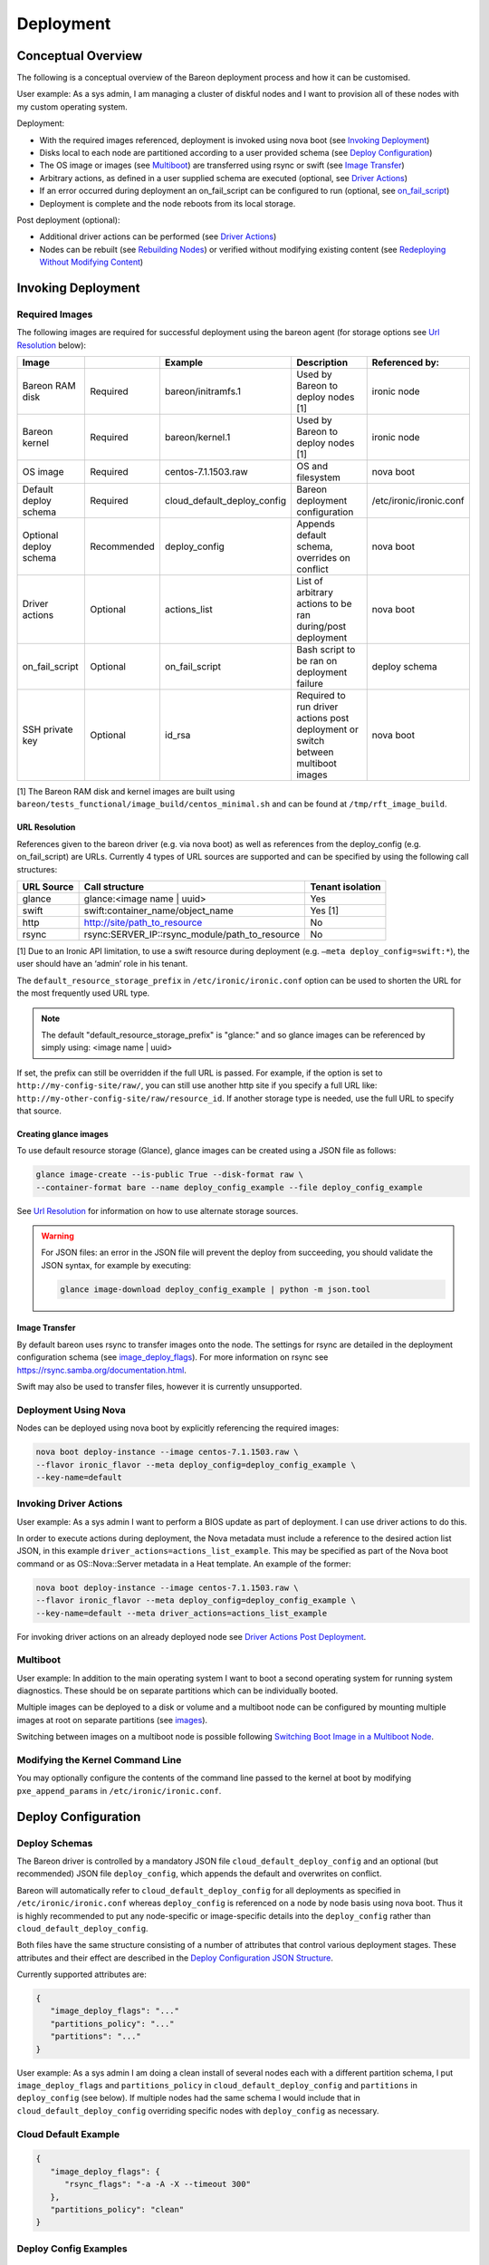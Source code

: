 Deployment
++++++++++

Conceptual Overview
===================

The following is a conceptual overview of the Bareon deployment process
and how it can be customised.

User example:  As a sys admin, I am managing a cluster of diskful nodes
and I want to provision all of these nodes with my custom
operating system.

Deployment:

* With the required images referenced, deployment is invoked using nova boot \
  (see `Invoking Deployment`_)
* Disks local to each node are partitioned according to a user provided schema \
  (see `Deploy Configuration`_)
* The OS image or images (see `Multiboot`_) \
  are transferred using rsync or swift (see `Image Transfer`_)
* Arbitrary actions, as defined in a user supplied schema are executed \
  (optional, see `Driver Actions`_)
* If an error occurred during deployment an on_fail_script can be configured to run \
  (optional, see `on_fail_script`_)
* Deployment is complete and the node reboots from its local storage.

Post deployment (optional):

* Additional driver actions can be performed \
  (see `Driver Actions`_)
* Nodes can be rebuilt (see `Rebuilding Nodes`_) \
  or verified without modifying existing content \
  (see `Redeploying Without Modifying Content`_)


Invoking Deployment
===================


Required Images
---------------

The following images are required for successful deployment using the bareon agent
(for storage options see `Url Resolution`_ below):

+------------------------+--------------+------------------------------+------------------------------------------------------------------------------------+-----------------------------------------+
| Image                  |              | Example                      | Description                                                                        | Referenced by:                          |
+========================+==============+==============================+====================================================================================+=========================================+
| Bareon RAM disk        | Required     | bareon/initramfs.1           | Used by Bareon to deploy nodes [1]                                                 | ironic node                             |
+------------------------+--------------+------------------------------+------------------------------------------------------------------------------------+-----------------------------------------+
| Bareon kernel          | Required     | bareon/kernel.1              | Used by Bareon to deploy nodes [1]                                                 | ironic node                             |
+------------------------+--------------+------------------------------+------------------------------------------------------------------------------------+-----------------------------------------+
| OS image               | Required     | centos-7.1.1503.raw          | OS and filesystem                                                                  | nova boot                               |
+------------------------+--------------+------------------------------+------------------------------------------------------------------------------------+-----------------------------------------+
| Default deploy schema  | Required     | cloud_default_deploy_config  | Bareon deployment configuration                                                    | /etc/ironic/ironic.conf                 |
+------------------------+--------------+------------------------------+------------------------------------------------------------------------------------+-----------------------------------------+
| Optional deploy schema | Recommended  | deploy_config                | Appends default schema, overrides on conflict                                      | nova boot                               |
+------------------------+--------------+------------------------------+------------------------------------------------------------------------------------+-----------------------------------------+
| Driver actions         | Optional     | actions_list                 | List of arbitrary actions to be ran during/post deployment                         | nova boot                               |
+------------------------+--------------+------------------------------+------------------------------------------------------------------------------------+-----------------------------------------+
| on_fail_script         | Optional     | on_fail_script               | Bash script to be ran on deployment failure                                        | deploy schema                           |
+------------------------+--------------+------------------------------+------------------------------------------------------------------------------------+-----------------------------------------+
| SSH private key        | Optional     | id_rsa                       | Required to run driver actions post deployment or switch between multiboot images  | nova boot                               |
+------------------------+--------------+------------------------------+------------------------------------------------------------------------------------+-----------------------------------------+

[1] The Bareon RAM disk and kernel images are built using ``bareon/tests_functional/image_build/centos_minimal.sh`` and can be found at ``/tmp/rft_image_build``.

URL Resolution
^^^^^^^^^^^^^^

References given to the bareon driver (e.g. via nova boot)
as well as references from the deploy_config (e.g. on_fail_script) are URLs.
Currently 4 types of URL sources are supported and can be specified by using the
following call structures:

+-------------+----------------------------------------------------+------------------+
| URL Source  | Call structure                                     | Tenant isolation |
+=============+====================================================+==================+
| glance      | glance:<image name | uuid>                         | Yes              |
+-------------+----------------------------------------------------+------------------+
| swift       | swift:container_name/object_name                   | Yes [1]          |
+-------------+----------------------------------------------------+------------------+
| http        | http://site/path_to_resource                       | No               |
+-------------+----------------------------------------------------+------------------+
| rsync       | rsync:SERVER_IP::rsync_module/path_to_resource     | No               |
+-------------+----------------------------------------------------+------------------+

[1] Due to an Ironic API limitation, to use a swift resource during deployment
(e.g. ``–meta deploy_config=swift:*``), the user should have an ‘admin’ role in his tenant.

The ``default_resource_storage_prefix`` in ``/etc/ironic/ironic.conf``
option can be used to shorten the URL for the most frequently used URL type.

.. note::

   The default "default_resource_storage_prefix" is "glance:" and so glance images
   can be referenced by simply using: <image name | uuid>

If set, the prefix can still be overridden if the full URL is passed.
For example, if the option is set to ``http://my-config-site/raw/``,
you can still use another http site if you specify a full URL like:
``http://my-other-config-site/raw/resource_id``. If another storage
type is needed, use the full URL to specify that source.

Creating glance images
^^^^^^^^^^^^^^^^^^^^^^

To use default resource storage (Glance), glance images can be created using a
JSON file as follows:

.. code-block:: console

   glance image-create --is-public True --disk-format raw \
   --container-format bare --name deploy_config_example --file deploy_config_example

See `Url Resolution`_ for information on how to use alternate storage sources.

.. warning::

   For JSON files: an error in the JSON file will prevent the deploy from
   succeeding, you should validate the JSON syntax, for example by
   executing:

   .. code-block:: console

      glance image-download deploy_config_example | python -m json.tool


Image Transfer
^^^^^^^^^^^^^^

By default bareon uses rsync to transfer images onto the node.
The settings for rsync are detailed in the deployment configuration schema
(see image_deploy_flags_). For more information on rsync
see https://rsync.samba.org/documentation.html.

Swift may also be used to transfer files, however it is currently unsupported.

Deployment Using Nova
---------------------

Nodes can be deployed using nova boot by explicitly referencing the required images:

.. code-block:: console

   nova boot deploy-instance --image centos-7.1.1503.raw \
   --flavor ironic_flavor --meta deploy_config=deploy_config_example \
   --key-name=default

Invoking Driver Actions
-----------------------

User example: As a sys admin I want to perform a BIOS update as part of
deployment. I can use driver actions to do this.

In order to execute actions during deployment, the Nova metadata must include
a reference to the desired action list JSON, in this
example ``driver_actions=actions_list_example``.  This may be specified as
part of the Nova boot command or as OS::Nova::Server metadata in a Heat
template. An example of the former:

.. code-block:: console

   nova boot deploy-instance --image centos-7.1.1503.raw \
   --flavor ironic_flavor --meta deploy_config=deploy_config_example \
   --key-name=default --meta driver_actions=actions_list_example

For invoking driver actions on an already deployed node
see `Driver Actions Post Deployment`_.


Multiboot
---------

User example: In addition to the main operating system I want to boot a second operating
system for running system diagnostics. These should be on separate partitions which can
be individually booted.

Multiple images can be deployed to a disk or volume and a multiboot node
can be configured by mounting multiple images at root on separate partitions
(see images_).

Switching between images on a multiboot node is possible following
`Switching Boot Image in a Multiboot Node`_.

Modifying the Kernel Command Line
---------------------------------

You may optionally configure the contents of the command line passed to the kernel at boot
by modifying ``pxe_append_params`` in ``/etc/ironic/ironic.conf``.


Deploy Configuration
====================


Deploy Schemas
--------------

The Bareon driver is controlled by a mandatory JSON file ``cloud_default_deploy_config``
and an optional (but recommended) JSON file ``deploy_config``, which appends the default and overwrites on conflict.

Bareon will automatically refer to ``cloud_default_deploy_config`` for all deployments as specified
in ``/etc/ironic/ironic.conf`` whereas ``deploy_config`` is referenced on a node by node basis using
nova boot. Thus it is highly recommended to put any node-specific or
image-specific details into the ``deploy_config`` rather than ``cloud_default_deploy_config``.

Both files have the same structure consisting of a number of attributes that control
various deployment stages. These attributes and their effect are described in
the `Deploy Configuration JSON Structure`_.

Currently supported attributes are:

.. code-block:: json

   {
      "image_deploy_flags": "..."
      "partitions_policy": "..."
      "partitions": "..."
   }

User example: As a sys admin I am doing a clean install of several nodes
each with a different partition schema, I put ``image_deploy_flags`` and
``partitions_policy`` in ``cloud_default_deploy_config`` and
``partitions`` in ``deploy_config`` (see below). If multiple nodes had the
same schema I would include that in ``cloud_default_deploy_config`` overriding
specific nodes with ``deploy_config`` as necessary.


Cloud Default Example
---------------------

.. code-block:: json

   {
      "image_deploy_flags": {
         "rsync_flags": "-a -A -X --timeout 300"
      },
      "partitions_policy": "clean"
   }


Deploy Config Examples
----------------------

No LVM
^^^^^^

.. image:: diagrams/deploy_config_no_lvm.svg

.. code-block:: json

   {
       "partitions": [
           {
               "id": {
                   "type": "name",
                   "value": "vda"
               },
               "type": "disk",
               "size": "15000 MB",
               "volumes": [
                   {
                       "file_system": "ext4",
                       "mount": "/",
                       "size": "7000 MB",
                       "type": "partition"
                   },
                   {
                       "file_system": "ext4",
                       "mount": "/var",
                       "size": "4000 MB",
                       "type": "partition"
                   }
               ]
           }
       ]
   }

Partial LVM
^^^^^^^^^^^

.. warning:: Not currently supported.

.. image:: diagrams/deploy_config_partial_lvm.svg

.. code-block:: json

   {
       "partitions": [
           {
               "id": {
                   "type": "name",
                   "value": "vda"
               },
               "type": "disk",
               "size": "15000 MB",
               "volumes": [
                   {
                       "file_system": "ext4",
                       "mount": "/",
                       "size": "10000 MB",
                       "type": "partition"
                   },
                   {
                       "size": "remaining",
                       "type": "pv",
                       "vg": "volume_group"
                   }
               ]
           },
           {
               "id": "volume_group",
               "type": "vg",
               "volumes": [
                   {
                       "file_system": "ext3",
                       "mount": "/home",
                       "name": "home",
                       "size": "4000 MB",
                       "type": "lv"
                   },
                   {
                       "file_system": "ext3",
                       "mount": "/var",
                       "name": "var",
                       "size": "remaining",
                       "type": "lv"
                   }

               ]
           }
       ]
   }

Full LVM
^^^^^^^^

.. warning:: Not currently supported.

.. image:: diagrams/deploy_config_full_lvm.svg

.. code-block:: json

   {
       "partitions": [
           {
               "id": {
                   "type": "name",
                   "value": "vda"
               },
               "type": "disk",
               "size": "15000 MB",
               "volumes": [
                   {
                       "file_system": "ext4",
                       "mount": "/boot",
                       "size": "100 MB",
                       "type": "partition"
                   },
                   {
                       "size": "remaining",
                       "type": "pv",
                       "vg": "volume_group"
                   }
               ]
           },
           {
               "id": "volume_group",
               "type": "vg",
               "volumes": [
                   {
                       "file_system": "ext3",
                       "mount": "/",
                       "name": "root",
                       "size": "10000 MB",
                       "type": "lv"
                   },
                   {
                       "file_system": "ext3",
                       "mount": "/home",
                       "name": "home",
                       "size": "4000 MB",
                       "type": "lv"
                   },
                   {
                       "file_system": "ext3",
                       "mount": "/var",
                       "name": "var",
                       "size": "remaining",
                       "type": "lv"
                   }
               ]
           }
       ]
   }


Deploy Configuration JSON Structure
-----------------------------------


image_deploy_flags
^^^^^^^^^^^^^^^^^^

The attribute ``image_deploy_flags`` is composed in JSON, and is used to set flags
in the deployment tool.

.. note:: Currently used only by rsync.

The general structure is:

.. code-block:: console

    "image_deploy_flags": {"rsync_flags": "-a -A -X --timeout 300"}


partitions_policy
^^^^^^^^^^^^^^^^^

Defines the partitioning behavior of the driver. Optional, default is "verify".
General structure is:

.. code-block:: console

    "partitions_policy": "verify"


The partitions policy can take one of the following values:

**verify** - Applied in two steps:

1. Do verification. Compare partitions schema with existing partitions on the
   disk(s). If the schema matches the on-disk partition layout
   (including registered fstab mount points) then deployment succeeds.
   If the schema does not match the on-disk layout, deployment fails and the
   node is returned to the pool. No modification to the on-disk content is
   made in this case. Any disks present on the target node that are not
   mentioned in the schema are ignored.

   .. note::

       File */etc/fstab* must be present on the node, and written
       using partition UUIDs.

   .. note::

       LVM verification is not supported currently. PVs/VGs/LVs are not being
       read from the node.

2. Clean data on filesystems marked as ``"keep_data": false``. See partitions
   sections below.

**clean** - Applied in a single step:

1. Ignore existing partitions on the disk(s). Clean the disk and create
   partitions according to the schema. Any disks present on the target node
   that are not mentioned in the schema are ignored.


partitions
^^^^^^^^^^


disk
""""

- type - "disk". Required.
- size - Size of disk, required, see `Specifying Size`_.
- id - Used to find a device. Required. For example:

    .. code-block:: console

            "id":{"type": "scsi", "value": "6:1:0:0"}

            "id":{"type": "path",
                  "value" : "disk/by-path/pci-0000:00:07.0-virtio-pci-virtio3"}

            "id":{"type": "path",
                  "value" : "disk/by-id/ata-SomeSerialNumber"}

            "id":{"type": "name", "value": "vda"}

    .. note::

       A good description of the various paths which may be used to specify
       a block device in a persistent way is given
       `here <https://wiki.archlinux.org/index.php/persistent_block_device_naming>`_.
       However, it is important to note that depending on the ramdisk and kernel
       these may change. For example, it has been observed that the disk/by-id/wwn
       field is permuted from, for example *wwn-0x5bea7a3ac5005000* to
       *wwn-0x5000c5007a3a5bea* when booting different reference images.

- volumes - Array of partitions / physical volumes. See below. Required.


partition
"""""""""

- type - "partition". Required.
- size - Size of partition, required, see `Specifying Size`_.
- mount - Mount point, e.g. "/", "/usr". Optional (not mounted by default).
- file_system - File system type. Passed down to mkfs call.
  Optional (xfs by default).
- disk_label - Filesystem label. Optional (empty by default).
- partition_guid - GUID that will be assigned to partition. Optional.
- fstab_enabled - boolean value that specifies whether the partition will be
  included in /etc/fstab and mounted. Optional (true by default).
- fstab_options - string to specify fstab mount options.
  Optional ('defaults' by default).
- keep_data - Boolean flag specifying whether or not to preserve data on this
  partition. Applied when ``verify`` partitions_policy is used. Optional (true
  by default).

.. warning::

   If you are using the bareon swift deployment driver (swift_*),
   care must be taken when declaring mount points in your deployment
   configuration file that may conflict with those that exist in the tenant
   image. Doing this will cause the mount points defined in the deployment
   configuration to mask the corresponding directories in the tenant image
   when the deployment completes. For example, if your deployment
   configuration file contains a definition for '/etc/', the deployment will
   create an empty filesystem on disk and mount it on /etc in the tenant image.
   This will hide the contents of '/etc' from the original tenant image with
   the on-disk filesystem which was created during deployment.


physical volume
"""""""""""""""

- type - "pv". Required.
- size - Size of the physical volume, required, see `Specifying Size`_.
- vg - id of the volume group this physical volume should belong to. Required.
- lvm_meta_size - a size that given to lvm to store metadata.
  Optional (64 MiB by default). Minimum allowable value: 10 MiB.
- images - A list of strings, specifying the images to be used during deployment.
  Images are referred to by the name specified in the “name” attribute of the image (see see `Images`_).
  Optional.


volume group
""""""""""""

- type - "vg". Required.
- id - Volume group name. Should be referred at least once from pv. Required.
- volumes - Array of logical volumes. See below. Required.


logical volume
""""""""""""""

- type - "lv". Required.
- name - Name of the logical volume. Required.
- size - Size of the logical volume, required, see `Specifying Size`_.
- mount - Mount point, e.g. "/", "/usr". Optional.
- file_system - File system type. Passed down to mkfs call.
  Optional (xfs by default).
- disk_label - Filesystem label. Optional (empty by default).
- images - A list of strings, specifying the images to be used during deployment.
  Images are referred to by the name specified in the “name” attribute of the image (see see `Images`_).
  Optional.

.. warning::

   If you are using the bareon swift deployment driver (swift_*),
   care must be taken when declaring mount points in your deployment
   configuration file that may conflict with those that exist in the tenant
   image. Doing this will cause the mount points defined in the deployment
   configuration to mask the corresponding directories in the tenant image
   when the deployment completes. For example, if your deployment
   configuration file contains a definition for '/etc/', the deployment will
   create an empty filesystem on disk and mount it on /etc in the tenant image.
   This will hide the contents of '/etc' from the original tenant image with
   the on-disk filesystem which was created during deployment.

.. note::

   Putting a "/" partition on LVM requires a standalone "/boot" partition
   defined in the schema and the node should be managed by the rsync Ironic
   driver.


images
^^^^^^

Contains a list of image specifications to be used during deployment.
If no list of images is supplied, the list will default to one image:
the one passed via the ``-–image`` arg of ``nova boot`` command.

Each partition has an image to which it belongs, this partition is mounted into the filesystem
tree before the image is deployed, and then included into the fstab file of that
filesystem. By default the partition belongs to the first image in the list of images.

Other images can be specified which will be appended to this list and can be used to
create a multiboot node.

An example of the ``deploy_config`` for two-image deployment:

.. code-block:: json

    {
        "images": [
            {
                "name": "centos",
                "url": "centos-7.1.1503.raw",
                "target": "/"
            },
            {
                "name": "ubuntu",
                "url": "ubuntu-14.04.raw",
                "target": "/"
            }
        ],
        "partitions": [
            {
                "id": {
                    "type": "name",
                    "value": "vda"
                },
                "type": "disk",
                "size": "15000 MB",
                "volumes": [
                    {
                        "file_system": "ext4",
                        "mount": "/",
                        "size": "5000 MB",
                        "type": "partition",
                        "images": ["centos"]
                    },
                    {
                        "file_system": "ext4",
                        "mount": "/",
                        "size": "5000 MB",
                        "type": "partition",
                        "images": ["ubuntu"]
                    }
                ]
            }
        ],
        "partitions_policy": "clean"
    }


During the multi-image deployment, the initial boot image is specified via the
``nova boot --image <image_name>`` attribute. For example with the config shown
above, if you need the node to start from ubuntu, pass ``--image ubuntu-14.04.raw``
to ``nova boot``.

.. note::

   If one of the images used in a multi-image deployment has grub1 installed,
   it is not guaranteed that it will appear in a resulting grub.cfg and a list
   of available images.

The process of switching the active image is described in `Switching Boot Image in a Multiboot Node`_
section.

Images JSON attributes and their effect are described below.


name
""""

An alias name of the image. Referenced by the ``images`` attribute of the
partition or logical volume (see `physical volume`_, `logical volume`_).
Required.


url
"""

A URL pointing to the image. See `Url Resolution`_ for available storage sources. Required.


target
""""""

A point in the filesystem tree where the image should be deployed. Required.

For standard cloud images this will be a ``/``. Utility images can have
a different value, like ``/usr/share/utils``.

User example: As a sys admin, I want a utilities image to be deployed to its own partition,
which is to be included in the fstab file of both of the two other images (Centos and Ubuntu):

.. code-block:: json

    {
       "images":[
          {
             "name":"centos",
             "url":"centos-7.1.1503.raw",
             "target":"/"
          },
          {
             "name":"ubuntu",
             "url":"ubuntu-14.04.raw",
             "target":"/"
          },
          {
             "name":"utils",
             "url":"utils-ver1.0",
             "target":"/usr/share/utils"
          }
       ],
       "partitions":[
          {
             "id":{
                "type":"name",
                "value":"vda"
             },
             "type":"disk",
             "size": "15000 MB",
             "volumes":[
                {
                   "file_system":"ext4",
                   "mount":"/",
                   "size":"5000 MB",
                   "type":"partition",
                   "images":[
                      "centos"
                   ]
                },
                {
                   "file_system":"ext4",
                   "mount":"/",
                   "size":"5000 MB",
                   "type":"partition",
                   "images":[
                      "ubuntu"
                   ]
                }
             ]
          },
          {
             "mount":"/usr/share/utils",
             "images":[
                "centos",
                "ubuntu",
                "utils"
             ],
             "type":"partition",
             "file_system":"ext4",
             "size":"2000"
          }
       ],
       "partitions_policy":"clean"
    }

.. note::

   The partition "images" list also includes "utils" image as well.
   The utils partition virtually belongs to the "utils" image, and is mounted
   to the fs tree before the "utils" image deployment (fake root in this case).


on_fail_script
^^^^^^^^^^^^^^

Carries a URL reference to a shell script (bash) executed inside ramdisk in case
of non-zero return code from bareon-agent. Optional (default is empty shell).

General structure is:

.. code-block:: console

    "on_fail_script": "my_on_fail_script.sh"

Once the script is executed, the output is printed to the ironic-conductor log
(``ir-cond.log``).


Specifying Size
---------------

The 'size' value of a partition, physical or logical volume can be
specified as follows:


**Size String**

.. code-block:: console

    "size": "15000 MB"

Available measurement units are: 'MB', 'GB', 'TB', 'PB', 'EB', 'ZB', 'YB',
'MiB', 'GiB', 'TiB', 'PiB', 'EiB', 'ZiB', 'YiB'.

**Percentage**

.. code-block:: console

    "size": "50%"

Percentages are calculated after taking into account any overhead as discussed
in `Implicitly taken space in partitions schema`_.


**Remainder**

.. code-block:: console

    "size": "remaining"

The keyword "remaining" uses all available space after taking into account
any overhead as discussed in `Implicitly taken space in partitions schema`_.
It can be used once per device. When specifying the size of
partitions on a disk, only one partition may specify a size of "remaining".


Implicitly taken space in partitions schema
^^^^^^^^^^^^^^^^^^^^^^^^^^^^^^^^^^^^^^^^^^^

The bareon driver implicitly creates a number of partitions/spaces:

- For every disk in the schema the bareon driver creates a 24 MiB partition
  at the beginning. This is to allow correct installation of Grub Stage 1.5
  data. It is implicitly created for every disk in schema even if the disk
  does not have /boot partition. Thus if 10000 MiB disk size is declared by
  schema, 9976 MiB is available for partitions/pvs. 24 MiB value is not
  configurable.

- Every physical volume has 64 MiB less space than in takes on disk. If you
  declare a physical volume of size 5000 MiB, the volume group will get 4936
  MiB available. If there are two physical volumes of 5000 MiB, the resulting
  volume group will have 9872 MiB (10000 - 2*64) available. This extra space
  is left for LVM metadata. 64 MiB value can be overridden by lvm_meta_size
  attribute of the pv, see `physical volume`_.

- In case of multi-image deployment (see `Images`_) an additional
  100 MiB partition is created on the boot disk (the 1st disk referred from
  ``deploy_config``). This partition is used to install the Grub boot loader.

It is not necessary to precisely calculate how much space is left. You may
leave for example 100 MiB free on each disk, and about 100-200 MiB in each
volume group, depending on how many physical volumes are in the group.
Alternatively you can use the "remaining" keyword or percentages to let the
bareon driver calculate this for you, see `disk`_.


Editing an existing bareon deployment configuration
---------------------------------------------------

The following steps can be taken in order to change an existing bareon deployment
configuration:

#. Download the existing Bareon cloud deploy configuration:

   .. code-block:: console

      glance image-download deploy_config_example \
      --file /tmp/deploy_config_example

#. Edit the configuration as needed with an editor or,
   e.g. (in this example a bandwidth limit is being added):

   .. code-block:: console

      sed -i.bak \
      -e 's/"-a -A -X --timeout 300"/"-a -A -X --timeout 300 --bwlimit 12500"/g' \
      /tmp/deploy_config_example

#. Validate the json structure (this command shouldn't print anything if the
   file contains valid json):

   .. code-block:: console

      python -m json.tool /tmp/deploy_config_example > /dev/null

#. Delete the old cloud deploy configuration image:

   .. code-block:: console

      glance image-delete deploy_config_example

#. Upload the new cloud deploy configuration image:

   .. code-block:: console

      glance image-create \
      --name deploy_config_example \
      --container-format bare \
      --disk-format raw \
      --is-public True \
      --file /tmp/deploy_config_example

#. Download the cloud deploy configuration image in order to check that the
   changes have been applied:

   .. code-block:: console

      glance image-download deploy_config_example
      {
          "image_deploy_flags": {
             "rsync_flags": "-a -A -X --timeout 300 --bwlimit 12500"
          }
      }


Driver Actions
==============

The ironic bareon driver can execute arbitrary user actions provided in a JSON
file describing the actions to be performed. This file has a number of
sections to control the execution of these actions.
To use the Ironic Bareon driver actions execution you must create an action list in
the resource storage to reference.


Actions List JSON Structure
---------------------------


actions
^^^^^^^
An attribute called ``actions`` holds a list of actions being applied
to the node. Actions are executed in the order in which they appear in the list.

General structure is:

.. code-block:: json

   {
   "actions":
      [
         {
            "cmd": "cat",
            "name": "print_config_file",
            "terminate_on_fail": true,
            "args": "/tmp/conf",
            "sudo": true,
            "resources":
               [
                  {
                   "name": "resource_1",
                   "url": "my-resource-url-1",
                   "mode": "push",
                   "target": "/tmp/conf"
                  },
                  {
                   "name": "resource_2",
                   "url": "my-resource-url-2",
                   "mode": "push",
                   "target": "/tmp/other-file"
                  },
                  {
                   "...more resources"
                  }
               ]
         },
         {
            "...more actions"
         }
      ]
   }

- cmd - shell command to execute. Required.
- args - arguments for cmd. Required.
- name - alpha-numeric name of the action. Required.
- terminate_on_fail - flag to specify if actions execution should be terminated
  in case of action failure. Required.
- sudo - flag to specify if execution should be executed with sudo. Required.
- resources - array of resources. See resource. Required. May be an empty list.

resource
""""""""

Defines the resource required to execute an action. General structure is:

.. code-block:: json

   {
      "name": "resource_1",
      "url": "resource-url",
      "mode": "push",
      "target": "/tmp/conf"
   }

- name - alpha-numeric name of the resource. Required.
- url - a URL pointing to resource. See `Url Resolution`_ for available
  storage sources.
- mode - resource mode. See below. Required.
- target - target file name on the node. Required.

Resource **mode** can take one of the following:

- **push**. A resource of this type is cached by the Ironic Conductor and
  uploaded to the node at target path.

- **pull**. A resource of this type is cached by the Ironic Conductor and the
  reference to the resource is passed to the node (the reference is written
  to the file specified by the 'target' attribute) so that it can be pulled
  as part of the action. The reference is an rsync path that allows the node
  to pull the resource from the conductor. A typical way to pull the
  resource is:

.. code-block:: console

   root@baremetal-node # rsync $(cat /ref/file/path) .


- **pull-mount**. Like resources in pull mode, the resource is cached and the
  reference is passed to the target node. However, pull-mount resources are
  assumed to be file system images and are mounted in loopback mode by the
  Ironic Conductor. This allows the referencing action to pull from the
  filesystem tree as is done during rsync-based deployments. The following
  example will pull the contents of the image to the /root/path:

.. code-block:: console

   root@baremetal-node # rsync -avz $(cat /ref/file/path) /root/path


- **pull-swift-tempurl**. For resources of this type, Ironic obtains a Swift
  tempurl reference to the object and writes this tempurl to the file
  specified by the resource 'target' attribute. The tempurl duration is
  controlled by the ``/etc/ironic/ironic.conf``:

  * for ``glance:<ref>`` URLs an option ``swift_temp_url_duration`` from [glance]
    section is used;
  * for ``swift:<ref>`` URLs an option ``swift_native_temp_url_duration``
    from [swift] section is used.

.. note::

    To use 'pull-swift-tempurl' resource with Glance store Glance must be
    set to have Swift as a backend.

.. note::

    Although all the Glance images are stored in the same Swift container,
    tempurls obtained from Glance are considered tenant-isolated because the
    tenant is checked by Glance as part of the generation of the temporary URL.

Resources of all modes can be mixed in a single action.


Post Deployment
===============


Switching Boot Image in a Multiboot Node
----------------------------------------

If a node has more than one image deployed (see `Images`_), the user can
switch the boot image in two ways. Both of them require Ironic Conductor to SSH to
the node, thus SSH user/key needs to be provided using the ``sb_user`` and ``sb_key`` meta
attributes. These stand for 'switch boot user' and 'switch boot key'. They are the username
and a URL pointing to a SSH private key that can be used to SSH to the node (ie the node has a
corresponding public key installed). Only sources with tenant isolation can be used for this URL.
See `Url Resolution`_ for available storage sources.

Switching via nova rebuild
^^^^^^^^^^^^^^^^^^^^^^^^^^

To list images available to boot:

.. code-block:: console

   nova show $VM_NAME

In the output from this command the ``metadata`` attribute will show a list of available images, like:

.. code-block:: console

   "available_images": ['centos-7.1.1503.raw', 'ubuntu-14.04.raw']

The currently booted image is shown by ``image`` attribute of the VM. Let's say the
current image is ``centos-7.1.1503.raw``. To switch to ``ubuntu-14.04.raw`` do:

.. code-block:: console

   nova rebuild $VM_NAME 'ubuntu-14.04.raw' \
   --meta sb_key=$URL --meta sb_user=centos

Switching boot device through ``nova rebuild`` will also trigger an Ironic node reboot.
The nova instance will be in the ``rebuild_spawning`` state during the switching process. Once
it is active the node will start booting the specified image. If the switch did not
complete properly, issue another ``nova show`` and check for ``switch_boot_error``
attribute in VM metadata.

.. Note::

   For single-boot nodes, a rebuild command will trigger a standard rebuild flow,
   for multiboot nodes it is still possible to trigger a standard rebuild flow using
   "force_rebuild" meta flag: ``nova rebuild VM_NAME 'ubuntu-14.04.raw' --meta force_rebuild=True``

Switching via ironic node vendor-passthru
^^^^^^^^^^^^^^^^^^^^^^^^^^^^^^^^^^^^^^^^^

To list images available to boot:

.. code-block:: console

   ironic node-show $NODE_NAME

The output will contain the ``instance_info/multiboot_info/elements`` attribute,
which will include a list of available images. Example CLI output:

.. code-block:: console

    ...
    |                        | u'multiboot_info': {u'elements': [{u'grub_id': 0, u'image_name':         |
    |                        | u'centos-7.1.1503.raw', u'os_id': u'centos', u'image_uuid':              |
    |                        | u'f9ae2956-cb66-47f9-a358-bb546580c499', u'boot_name': u'CentOS Linux    |
    |                        | release 7.2.1511 (Core)  (on /dev/vda3)', u'root_uuid': u'3a5e1bd7-de0f- |
    |                        | 40a4-81ef-a6c1ee6fc8b2'}, {u'grub_id': 2, u'image_name': u'ubuntu-       |
    |                        | 14.04.raw', u'os_id': u'ubuntu', u'image_uuid':                          |
    |                        | u'e27b81cd-a005-4ee5-acd5-b1e69a229dcf', u'boot_name': u'Ubuntu Linux    |
    |                        | release 14.04 LTS (Core)  (on /dev/vda4)', u'root_uuid': u'dcbf7a9b-     |
    |                        | b18a-4026-9e20-e7bb520d219a'}], u'current_element': 1,                   |
    ...

Every element has a ``grub_id``
attribute, which shows its ID in the grub menu. An ``instance_info/multiboot_info/current_element``
shows the ID of the currently selected image. To switch to another image do:

.. code-block:: console

   ironic node-vendor-passthru $NODE_NAME switch_boot \
   image=<Name|UUID> ssh_key=$URL ssh_user=centos

The API is synchronous, it will block until the switch is done.

Note that switching boot device through ``ironic node-vendor-passthru`` will not
trigger an Ironic node reboot. It only updates the grub.cfg. The node needs to be
rebooted separately, after the vendor API returns:

.. code-block:: console

   ironic node-set-power-state $NODE_NAME reboot

Once it is done the node will start booting the specified image.

.. note::

   If Ironic CLI is used to switch the boot device, nova VM 'image', as well as Ironic
   'instance_info/image_source' are not updated to point to the currently booted image.


Driver Actions Post Deployment
------------------------------

Actions can also be executed on a working node. To do so the following
parameters must be added to the action configuration file in `Driver Actions`_:


action_key
^^^^^^^^^^

An attribute called ``action_key`` holds a resource storage URL pointing to a SSH
private key contents being used to establish SSH connection to the node.

Only sources with tenant isolation can be used for this URL. See
`Url Resolution`_ for available storage sources.

.. code-block:: console

   "action_key": "ssh_key_url"


action_user
^^^^^^^^^^^

An attribute called action_user holds a name of the user used to establish
an SSH connection to the node with the key provided in action_key.

.. code-block:: console

   "action_user":  "centos"

Example
^^^^^^^

.. code-block:: console

   cat actions_list_example

.. code-block:: json

   {
   "action_key": "ssh-key-url",
   "action_user": "centos",
   "actions":
      [
      "..."
      ]
   }

Invoking Driver Actions
^^^^^^^^^^^^^^^^^^^^^^^

In order to execute actions whilst the node is running,
you should specify ``exec_actions`` node-vendor-passthru method,
``driver_actions=actions_list_example`` property and node uuid.
For example:

.. code-block:: console

   ironic node-vendor-passthru --http-method POST \
   node_uuid exec_actions driver_actions=actions_list_example


Rebuilding Nodes
----------------

The ``nova rebuild`` command may be used to force the redeployment of a node.

.. code-block:: console

   nova rebuild deploy-instance centos-7.1.1503.raw

To make the redeployment use a deployment configuration different to that
previously configured use the ``--meta`` option:

.. code-block:: console

   nova rebuild deploy-instance centos-7.1.1503.raw --meta deploy_config=new_deploy_config

Similarly, alternative driver_actions may also be passed using ``--meta``:

.. code-block:: console

   nova rebuild deploy-instance centos-7.1.1503.raw --meta driver_actions=actions_list_example

Both driver_actions and deploy_configs may be passed by specifying multiple
``--meta`` arguments:

.. code-block:: console

   nova rebuild deploy-instance centos-7.1.1503.raw \
        --meta deploy_config=new_deploy_config     \
        --meta driver_actions=actions_list_example


Redeploying Without Modifying Content
-------------------------------------

There are circumstances where you may want to carry out a deployment to a node
without modifying the contents of the disk in the node.

There are some prerequisites for this process:

* The node must be currently enrolled in Ironic and must be using the Bareon
  rsync driver for deployment
* The bareon partition schema associated with the node must:

  * match the partition table on the node
  * specify disks by ID when more than one disk is listed in the schema
* All disks listed in the bareon partition schema associated with the node must:

  * have previously been deployed using Bareon
  * not use LVM

If these conditions are satisfied then you may deploy to the node using your
normal process, however the bareon deploy configuration used must have:

* ``partition_policy`` set to ``verify`` instead of ``clean`` (see
  `partitions_policy`_)
* The ``keep_data`` flag must be set to ``True`` (which is the default) on all
  partitions to be retained (see `partition`_)
* The ``image_deploy_flags`` must contain an ``rsync_flags`` entry with the
  ``--dry-run`` option. You should also include the default ``rsync_flags``
  entries as described in `image_deploy_flags`_.

A partial example of a suitable bareon deploy configuration, omitting the
partition schema:

.. code-block:: json

    {
        "image_deploy_flags": {
            "rsync_flags": "-a -A -X --timeout 300 --dry-run"
        },
        "partitions_policy": "verify",
        "partitions": [
        ]
    }

.. note::

   More fine-grained control over file retention is possible using the
   capabilities provided by rsync: refer to the rsync documentation for further
   details.

   For example, to redeploy the disk leaving the contents of ``/etc`` and
   ``/home`` unmodified you could use ``--exclude /etc/* --exclude /home/*`` in
   place of ``--dry-run`` in ``rsync_flags``.
